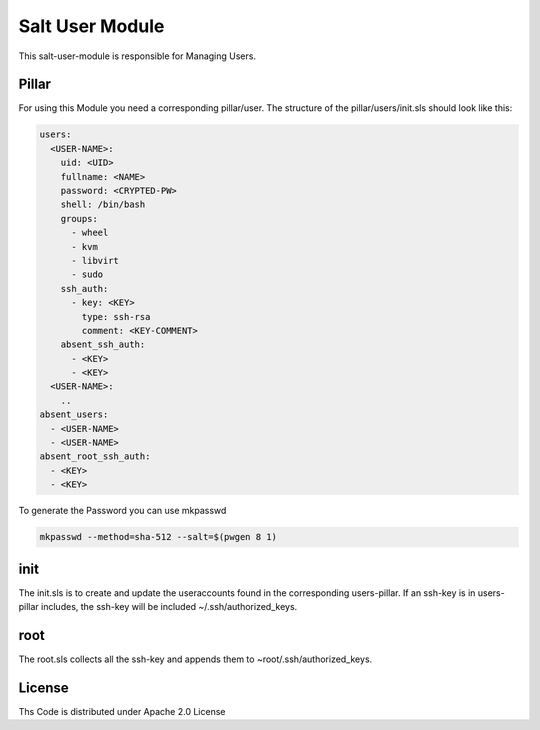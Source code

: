 ================
Salt User Module
================

This salt-user-module is responsible for Managing Users.

Pillar
======

For using this Module you need a corresponding pillar/user. The structure of the pillar/users/init.sls should look like this:

.. code-block:: yaml

  users:
    <USER-NAME>:
      uid: <UID>
      fullname: <NAME>
      password: <CRYPTED-PW>
      shell: /bin/bash
      groups:
        - wheel
        - kvm
        - libvirt
        - sudo
      ssh_auth:
        - key: <KEY>
          type: ssh-rsa
          comment: <KEY-COMMENT>
      absent_ssh_auth:
        - <KEY>
        - <KEY>
    <USER-NAME>:
      ..
  absent_users:
    - <USER-NAME>
    - <USER-NAME>
  absent_root_ssh_auth:
    - <KEY>
    - <KEY>


To generate the Password you can use mkpasswd

.. code-block:: bash

  mkpasswd --method=sha-512 --salt=$(pwgen 8 1)

init
====

The init.sls is to create and update the useraccounts found in the corresponding users-pillar. If an ssh-key is in users-pillar includes, the ssh-key will be included ~/.ssh/authorized_keys.

root
====

The root.sls collects all the ssh-key and appends them to ~root/.ssh/authorized_keys.

License
=======

Ths Code is distributed under Apache 2.0 License


.. _`Apache 2.0 license`: http://www.apache.org/licenses/LICENSE-2.0.html
